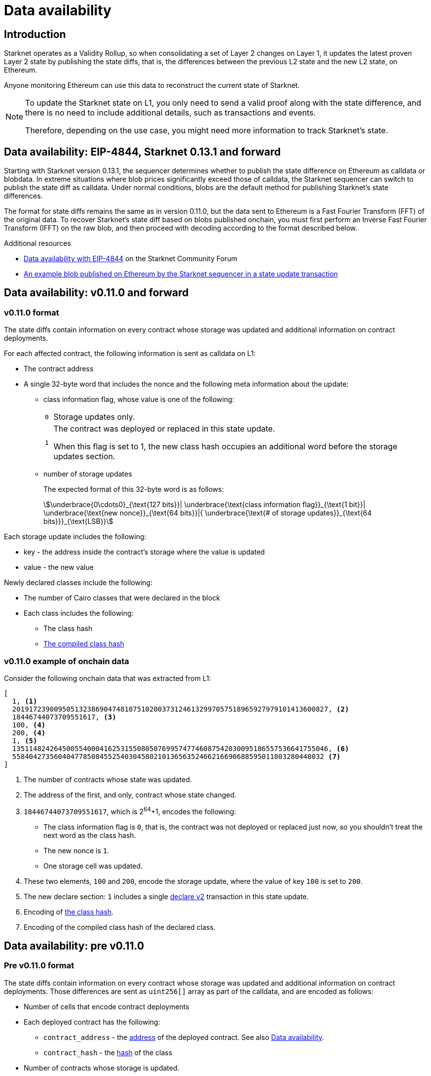 [id="data_availability"]
= Data availability

[id="introduction"]
== Introduction


Starknet operates as a Validity Rollup, so when consolidating a set of Layer 2 changes on Layer 1, it updates the latest proven Layer 2 state by publishing the state diffs, that is, the differences between the previous L2 state and the new L2 state, on Ethereum.

Anyone monitoring Ethereum can use this data to reconstruct the current state of Starknet.

[NOTE]
====
To update the Starknet state on L1, you only need to send a valid proof along with the state difference, and there is no need to include additional details, such as transactions and events.

Therefore, depending on the use case, you might need more information to track Starknet's state.
====

== Data availability: EIP-4844, Starknet 0.13.1 and forward

Starting with Starknet version 0.13.1, the sequencer determines whether to publish the state difference on Ethereum as calldata or blobdata. In extreme situations where blob prices significantly exceed those of calldata, the Starknet sequencer can switch to publish the state diff as calldata.
Under normal conditions, blobs are the default method for publishing Starknet’s state differences.

The format for state diffs remains the same as in version 0.11.0, but the data sent to Ethereum is a Fast Fourier Transform (FFT) of the original data. To recover Starknet’s state diff based on blobs published onchain, you must first perform an Inverse Fast Fourier Transform (IFFT) on the raw blob, and then proceed with decoding according to the format described below.

.Additional resources

* https://community.starknet.io/t/data-availability-with-eip4844/[Data availability with EIP-4844] on the Starknet Community Forum
* https://etherscan.io/tx/0x8a227491bc78424c2cac1b203c95cdd99ede5112d41f0e7eab26f3c8aa9c658d/[An example blob published on Ethereum by the Starknet sequencer in a state update transaction]

== Data availability: v0.11.0 and forward


[id="v0.11.0_format"]
=== v0.11.0 format

The state diffs contain information on every contract whose storage was updated and additional information on contract deployments.

For each affected contract, the following information is sent as calldata on L1:

* The contract address
* A single 32-byte word that includes the nonce and the following meta information about the update:
+
** class information flag, whose value is one of the following:
+

[horizontal,labelwidth="2"]
`0`:: Storage updates only.
`1`:: The contract was deployed or replaced in this state update.
+
When this flag is set to 1, the new class hash occupies an additional word before the storage updates section.

** number of storage updates
+
The expected format of this 32-byte word is as follows:
+
[stem]
++++
\underbrace{0\cdots0}_{\text{127 bits}}|
\underbrace{\text{class information flag}}_{\text{1 bit}}|
\underbrace{\text{new nonce}}_{\text{64 bits}}|{
\underbrace{\text{# of storage updates}}_{\text{64 bits}}}_{\text{LSB}}
++++

Each storage update includes the following:

* key - the address inside the contract’s storage where the value is updated
* value - the new value

Newly declared classes include the following:

* The number of Cairo classes that were declared in the block
* Each class includes the following:
** The class hash
** xref:Smart_Contracts/class-hash.adoc[The compiled class hash]

[id="v0.11.0_example"]
=== v0.11.0 example of onchain data

Consider the following onchain data that was extracted from L1:

[source,json]
----
[
  1, <1>
  2019172390095051323869047481075102003731246132997057518965927979101413600827, <2>
  18446744073709551617, <3>
  100, <4>
  200, <4>
  1, <5>
  1351148242645005540004162531550805076995747746087542030095186557536641755046, <6>
  558404273560404778508455254030458021013656352466216690688595011803280448032 <7>
]
----
<1> The number of contracts whose state was updated.
<2> The address of the first, and only, contract whose state changed.
<3> `18446744073709551617`, which is 2^64^+1, encodes the following:
* The class information flag is `0`, that is, the contract was not deployed or replaced just now, so you shouldn't treat the next word as the class hash.
* The new nonce is `1`.
* One storage cell was updated.
<4> These two elements, `100` and `200`, encode the storage update, where the value of key `100` is set to `200`.
<5> The new declare section: `1` includes a single xref:Network_Architecture/transactions.adoc#declare_v2[declare v2] transaction in this state update.
<6> Encoding of xref:../Smart_Contracts/class-hash.adoc[the class hash].
<7> Encoding of the compiled class hash of the declared class.

== Data availability: pre v0.11.0

[id="pre_v0.11.0_format"]
=== Pre v0.11.0 format

The state diffs contain information on every contract whose storage was updated and additional information on contract deployments. Those differences are sent as `uint256[]` array as part of the calldata, and are encoded as follows:

* Number of cells that encode contract deployments
* Each deployed contract has the following:

** `contract_address` - the xref:Smart_Contracts/contract-address[address]  of the deployed contract. See also xref:Network_Architecture/on-chain-data.adoc[Data availability].
** `contract_hash` - the xref:../Smart_Contracts/class-hash.adoc[hash] of the class
* Number of contracts whose storage is updated.
+
Each such contract has the following:

** `contract_address` - the xref:../Network_Architecture/on-chain-data.adoc[address] of the contract
** `num_of_storage_updates` - number of storage updates
** `nonce, num of storage updates` - a `uint256` value that encodes both the number of storage updates for that contract and the updated nonce:
+
[stem]
++++
\underbrace{0\cdots0}_{\text{128 bits}} | \underbrace{\text{new nonce}}_{\text{64 bits}} |
{\underbrace{\text{# of storage updates}}_{\text{64 bits}}}_{\text{LSB}}
++++
+
For each storage update:

*** `key` - the address inside the contract's storage where the value is updated
*** `value` - the new value

[id="pre_v0.11.0_example"]
===  Pre v0.11.0 example

The example below shows onchain data that was extracted from L1. An explanation follows, according to the above format.

[source,json]
----
[
  2,
  2472939307328371039455977650994226407024607754063562993856224077254594995194,
  1336043477925910602175429627555369551262229712266217887481529642650907574765,
  5,
  2019172390095051323869047481075102003731246132997057518965927979101413600827,
  18446744073709551617,
  5,
  102,
  2111158214429736260101797453815341265658516118421387314850625535905115418634,
  2,
  619473939880410191267127038055308002651079521370507951329266275707625062498,
  1471584055184889701471507129567376607666785522455476394130774434754411633091,
  619473939880410191267127038055308002651079521370507951329266275707625062499,
  541081937647750334353499719661793404023294520617957763260656728924567461866,
  2472939307328371039455977650994226407024607754063562993856224077254594995194,
  1,
  955723665991825982403667749532843665052270105995360175183368988948217233556,
  2439272289032330041885427773916021390926903450917097317807468082958581062272,
  3429319713503054399243751728532349500489096444181867640228809233993992987070,
  1,
  5,
  1110,
  3476138891838001128614704553731964710634238587541803499001822322602421164873,
  6,
  59664015286291125586727181187045849528930298741728639958614076589374875456,
  600,
  221246409693049874911156614478125967098431447433028390043893900771521609973,
  400,
  558404273560404778508455254030458021013656352466216690688595011803280448030,
  100,
  558404273560404778508455254030458021013656352466216690688595011803280448031,
  200,
  558404273560404778508455254030458021013656352466216690688595011803280448032,
  300,
  1351148242645005540004162531550805076995747746087542030095186557536641755046,
  500
]
----

* The first element, `2`, is the number of cells that encode contracts deployment.
* The next two elements describe a single contract deployment with the following parameters:
** `contract_address`:
+
----
2472939307328371039455977650994226407024607754063562993856224077254594995194
----

** `contract_hash`:
+
----
1336043477925910602175429627555369551262229712266217887481529642650907574765
----

* The next element, `5` (index 3 in the array), is the number of contracts whose storage was updated. We will take only the first contract as an example.
** `contract_address`:
+
----
2019172390095051323869047481075102003731246132997057518965927979101413600827
----

**  Following the above contract address, we have `18446744073709551617` (index 8 in the array), which is stem:[$2^{64}+1$], thus:
*** The new contract nonce is `1`
*** One storage key is updated
*** The value at key `5` was changed to `102`

The next 4 contract storage updates are interpreted in the same manner.

[id="extract_from_ethereum"]
== Extract from Ethereum

The data described above is sent across several Ethereum transactions, each holding a part of this array as calldata. Each new Starknet block has its associated state diff transactions.

You can find the code for extracting this data from Ethereum in https://github.com/eqlabs/pathfinder/blob/2fe6f549a0b8b9923ed7a21cd1a588bc571657d6/crates/pathfinder/src/ethereum/state_update/retrieve.rs[Pathfinder's repo]. Pathfinder is the first Starknet full node implementation. You may also take a look at the https://github.com/eqlabs/pathfinder/blob/2fe6f549a0b8b9923ed7a21cd1a588bc571657d6/crates/pathfinder/resources/fact_retrieval.py[Python script] which extracts the same information.
